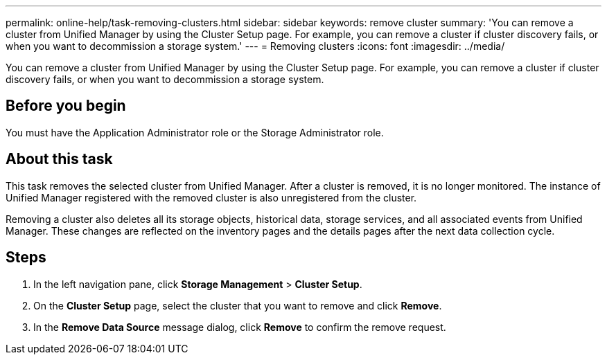 ---
permalink: online-help/task-removing-clusters.html
sidebar: sidebar
keywords: remove cluster
summary: 'You can remove a cluster from Unified Manager by using the Cluster Setup page. For example, you can remove a cluster if cluster discovery fails, or when you want to decommission a storage system.'
---
= Removing clusters
:icons: font
:imagesdir: ../media/

[.lead]
You can remove a cluster from Unified Manager by using the Cluster Setup page. For example, you can remove a cluster if cluster discovery fails, or when you want to decommission a storage system.

== Before you begin

You must have the Application Administrator role or the Storage Administrator role.

== About this task

This task removes the selected cluster from Unified Manager. After a cluster is removed, it is no longer monitored. The instance of Unified Manager registered with the removed cluster is also unregistered from the cluster.

Removing a cluster also deletes all its storage objects, historical data, storage services, and all associated events from Unified Manager. These changes are reflected on the inventory pages and the details pages after the next data collection cycle.

== Steps

. In the left navigation pane, click *Storage Management* > *Cluster Setup*.
. On the *Cluster Setup* page, select the cluster that you want to remove and click *Remove*.
. In the *Remove Data Source* message dialog, click *Remove* to confirm the remove request.
